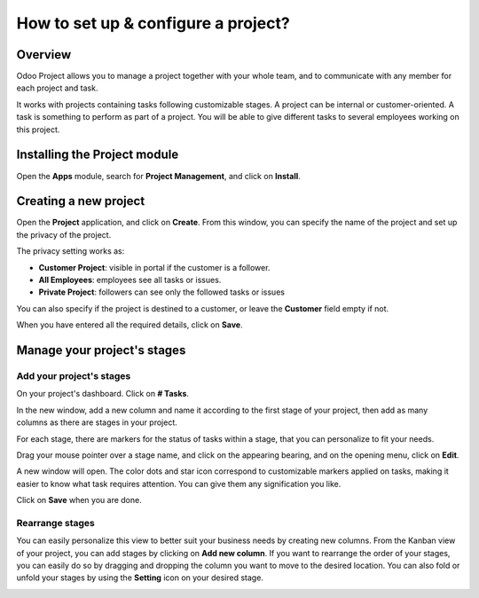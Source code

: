 ====================================
How to set up & configure a project?
====================================

Overview
========

Odoo Project allows you to manage a project together with your whole
team, and to communicate with any member for each project and task.

It works with projects containing tasks following customizable stages. 
A project can be internal or customer-oriented. A task is something to 
perform as part of a project. You will be able to give different tasks 
to several employees working on this project.

Installing the Project module
=============================

Open the **Apps** module, search for **Project Management**, and click on
**Install**.

.. image:: media/setup01.png
    :align: center

Creating a new project
======================

Open the **Project** application, and click on **Create**. From this window, 
you can specify the name of the project and set up the privacy of the
project.

The privacy setting works as:

-   **Customer Project**: visible in portal if the customer is a
    follower.

-   **All Employees**: employees see all tasks or issues.

-   **Private Project**: followers can see only the followed tasks or
    issues

You can also specify if the project is destined to a customer, or leave
the **Customer** field empty if not.

.. image:: media/setup02.png
    :align: center

When you have entered all the required details, click on **Save**.

Manage your project's stages
============================

Add your project's stages
-------------------------

On your project's dashboard. Click on **# Tasks**.

.. image:: media/setup03.png
    :align: center

In the new window, add a new column and name it according to the first
stage of your project, then add as many columns as there are stages in
your project.

.. image:: media/setup04.png
    :align: center

For each stage, there are markers for the status of tasks within a
stage, that you can personalize to fit your needs.

Drag your mouse pointer over a stage name, and click on the appearing
bearing, and on the opening menu, click on **Edit**.

.. image:: media/setup05.png
    :align: center

A new window will open. The color dots and star icon correspond to
customizable markers applied on tasks, making it easier to know what
task requires attention. You can give them any signification you like.

.. image:: media/setup06.png
    :align: center

Click on **Save** when you are done.

Rearrange stages
----------------

You can easily personalize this view to better suit your business needs
by creating new columns. From the Kanban view of your project, you can
add stages by clicking on **Add new column**. If you want to rearrange
the order of your stages, you can easily do so by dragging and dropping
the column you want to move to the desired location. You can also fold
or unfold your stages by using the **Setting** icon on your desired stage.

.. image:: media/setup07.png
    :align: center

.. seealso::
    * :doc:`visualization`
    * :doc:`collaboration`
    * :doc:`time_record`
